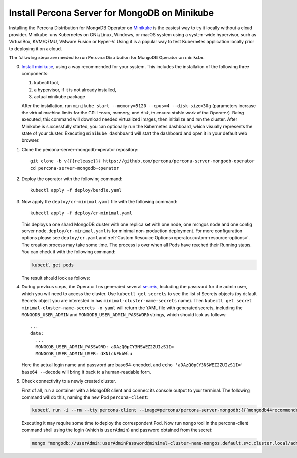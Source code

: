 .. _install-minikube:

Install Percona Server for MongoDB on Minikube
==============================================

Installing the Percona Distribution for MongoDB Operator on `Minikube <https://github.com/kubernetes/minikube>`_
is the easiest way to try it locally without a cloud provider. Minikube runs
Kubernetes on GNU/Linux, Windows, or macOS system using a system-wide
hypervisor, such as VirtualBox, KVM/QEMU, VMware Fusion or Hyper-V. Using it is
a popular way to test Kubernetes application locally prior to deploying it on a
cloud.

The following steps are needed to run Percona Distribution for MongoDB Operator on minikube:

0. `Install minikube <https://kubernetes.io/docs/tasks/tools/install-minikube/>`_, using a way recommended for your system. This includes the installation of the following three components:

   #. kubectl tool,
   #. a hypervisor, if it is not already installed,
   #. actual minikube package

   After the installation, run ``minikube start --memory=5120 --cpus=4 --disk-size=30g``
   (parameters increase the virtual machine limits for the CPU cores, memory, and disk,
   to ensure stable work of the Operator). Being executed, this command will
   download needed virtualized images, then initialize and run the
   cluster. After Minikube is successfully started, you can optionally run the
   Kubernetes dashboard, which visually represents the state of your cluster.
   Executing ``minikube dashboard`` will start the dashboard and open it in your
   default web browser.

1. Clone the percona-server-mongodb-operator repository::

     git clone -b v{{{release}}} https://github.com/percona/percona-server-mongodb-operator
     cd percona-server-mongodb-operator

2. Deploy the operator with the following command::

     kubectl apply -f deploy/bundle.yaml

3. Now apply the ``deploy/cr-minimal.yaml`` file with the following command::

     kubectl apply -f deploy/cr-minimal.yaml

   This deploys a one shard MongoDB cluster with one replica set with one node,
   one mongos node and one config server node. ``deploy/cr-minimal.yaml`` is for minimal 
   non-production deployment. For more configuration options please see ``deploy/cr.yaml`` 
   and :ref:`Custom Resource Options<operator.custom-resource-options>`. The creation 
   process may take some time. The process is over when all Pods have reached their 
   Running status. You can check it with the following command:

   .. code:: bash

      kubectl get pods

   The result should look as follows:

   .. include:: ./assets/code/kubectl-get-minimal-response.txt


4. During previous steps, the Operator has generated several `secrets <https://kubernetes.io/docs/concepts/configuration/secret/>`_,
   including the password for the admin user, which you will need to access the
   cluster. Use ``kubectl get secrets`` to see the list of Secrets objects (by
   default Secrets object you are interested in has ``minimal-cluster-name-secrets``
   name). Then ``kubectl get secret minimal-cluster-name-secrets -o yaml`` will return
   the YAML file with generated secrets, including the ``MONGODB_USER_ADMIN``
   and ``MONGODB_USER_ADMIN_PASSWORD`` strings, which should look as follows::

     ...
     data:
       ...
       MONGODB_USER_ADMIN_PASSWORD: aDAzQ0pCY3NSWEZ2ZUIzS1I=
       MONGODB_USER_ADMIN_USER: dXNlckFkbWlu

   Here the actual login name and password are base64-encoded, and
   ``echo 'aDAzQ0pCY3NSWEZ2ZUIzS1I=' | base64 --decode`` will bring it back to a
   human-readable form.

5. Check connectivity to a newly created cluster.

   First of all, run a container with a MongoDB client and connect its console
   output to your terminal. The following command will do this, naming the new
   Pod ``percona-client``:

   .. code:: bash

      kubectl run -i --rm --tty percona-client --image=percona/percona-server-mongodb:{{{mongodb44recommended}}} --restart=Never -- bash -il
   
   Executing it may require some time to deploy the correspondent Pod.  Now run
   ``mongo`` tool in the percona-client command shell using the login (which is
   ``userAdmin``) and password obtained from the secret:
   
   .. code:: bash

      mongo "mongodb://userAdmin:userAdminPassword@minimal-cluster-name-mongos.default.svc.cluster.local/admin?ssl=false"

